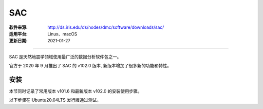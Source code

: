 SAC 
============

:软件来源: http://ds.iris.edu/ds/nodes/dmc/software/downloads/sac/
:适用平台: Linux、macOS
:更新日期: 2021-01-27

------------------------

SAC 是天然地震学领域使用最广泛的数据分析软件包之一。

官方于 2020 年 9 月推出了 SAC 的 v102.0 版本,
新版本增加了很多新的功能和特性。

安装
--------

本节同时记录了常用版本 v101.6 和最新版本 v102.0 的安装使用步骤。

以下步骤在 Ubuntu20.04LTS 发行版通过测试。

.. tabs::

    .. code-tab:: bash v101.6

        # 安装依赖
        $ sudo apt update
        $ sudo apt install libc6 libsm6 libice6 libxpm4 libx11-6
        $ sudo apt install zlib1g libncurses5
        $ sudo apt install build-essential
        $ sudo apt install libncurses5-dev libsm-dev libice-dev
        $ sudo apt install libxpm-dev libx11-dev zlib1g-dev

        # 解压
        $ tar -xvf sac-101.6a_source.tar.gz

        # 编译安装
        $ cd sac-101.6a
        $ mkdir build
        $ cd build
        $ ../configure --prefix=/home/zhao/opt/sac101  # 指定安装位置
        $ make
        $ sudo make install

        # 添加环境变量
        $ vim ~/.bashrc
            # SAC
            export SACHOME=/home/zhao/opt/sac101
            export SACAUX=${SACHOME}/aux
            export PATH=${SACHOME}/bin:${PATH}
            export SAC_DISPLAY_COPYRIGHT=1
            export SAC_PPK_LARGE_CROSSHAIRS=1
            export SAC_USE_DATABASE=0
        $ source ~/.bashrc

        $ sac  # 测试是否安装成功

    .. code-tab:: bash v102.0

        # v102.0 版本安装方式有所变化
        # 安装依赖
        $ sudo apt update
        $ sudo apt install libc6 libsm6 libice6 libxpm4 libx11-6
        $ sudo apt install zlib1g libncurses5
        $ sudo apt install build-essential
        $ sudo apt install libncurses5-dev libsm-dev libice-dev
        $ sudo apt install libxpm-dev libx11-dev zlib1g-dev

        # 解压
        $ tar -xvf sac-102.0-linux_x86_64.tar.gz

        # 移动到安装目录
        $ mv sac ~/opt/sac102

        # 添加环境变量
        $ vim ~/.bashrc
            # SAC102
            export SACHOME=/home/zhao/opt/sac102
            . ${SACHOME}/bin/sacinit.sh

        # 根据需求修改环境变量 SACHOME 一定要修改 
        $ vim ~/opt/sac102/bin/sacinit.sh
        
        $ source ~/.bashrc
        $ sac  # 测试是否安装成功